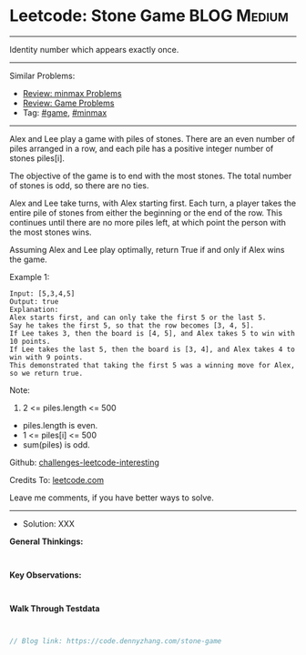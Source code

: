 * Leetcode: Stone Game                                           :BLOG:Medium:
#+STARTUP: showeverything
#+OPTIONS: toc:nil \n:t ^:nil creator:nil d:nil
:PROPERTIES:
:type:     game, minmax
:END:
---------------------------------------------------------------------
Identity number which appears exactly once.
---------------------------------------------------------------------
Similar Problems:
- [[https://code.dennyzhang.com/review-minmax][Review: minmax Problems]]
- [[https://code.dennyzhang.com/review-game][Review: Game Problems]]
- Tag: [[https://code.dennyzhang.com/tag/game][#game]], [[https://code.dennyzhang.com/tag/minmax][#minmax]]
---------------------------------------------------------------------
Alex and Lee play a game with piles of stones.  There are an even number of piles arranged in a row, and each pile has a positive integer number of stones piles[i].

The objective of the game is to end with the most stones.  The total number of stones is odd, so there are no ties.

Alex and Lee take turns, with Alex starting first.  Each turn, a player takes the entire pile of stones from either the beginning or the end of the row.  This continues until there are no more piles left, at which point the person with the most stones wins.

Assuming Alex and Lee play optimally, return True if and only if Alex wins the game.
 
Example 1:
#+BEGIN_EXAMPLE
Input: [5,3,4,5]
Output: true
Explanation: 
Alex starts first, and can only take the first 5 or the last 5.
Say he takes the first 5, so that the row becomes [3, 4, 5].
If Lee takes 3, then the board is [4, 5], and Alex takes 5 to win with 10 points.
If Lee takes the last 5, then the board is [3, 4], and Alex takes 4 to win with 9 points.
This demonstrated that taking the first 5 was a winning move for Alex, so we return true.
#+END_EXAMPLE
 
Note:

1. 2 <= piles.length <= 500
- piles.length is even.
- 1 <= piles[i] <= 500
- sum(piles) is odd.

Github: [[url-external:https://github.com/DennyZhang/challenges-leetcode-interesting/tree/master/stone-game][challenges-leetcode-interesting]]

Credits To: [[url-external:https://leetcode.com/problems/stone-game/description/][leetcode.com]]

Leave me comments, if you have better ways to solve.
---------------------------------------------------------------------
- Solution: XXX

*General Thinkings:*
#+BEGIN_EXAMPLE

#+END_EXAMPLE

*Key Observations:*
#+BEGIN_EXAMPLE

#+END_EXAMPLE

*Walk Through Testdata*
#+BEGIN_EXAMPLE

#+END_EXAMPLE

#+BEGIN_SRC go
// Blog link: https://code.dennyzhang.com/stone-game

#+END_SRC

